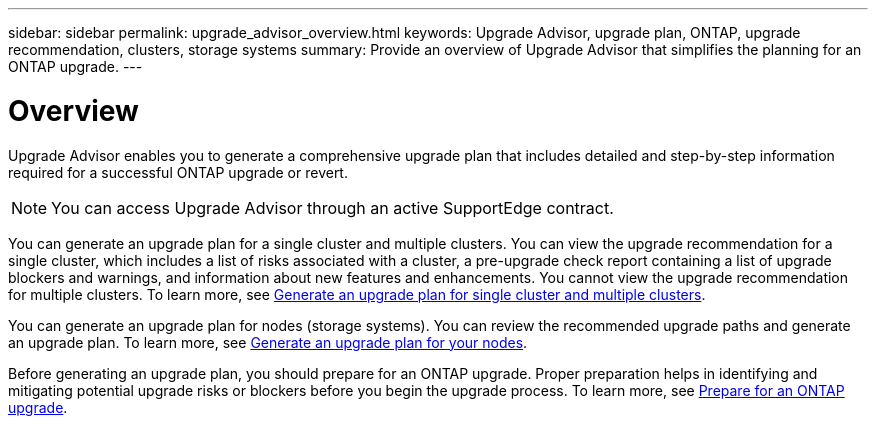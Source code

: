 ---
sidebar: sidebar
permalink: upgrade_advisor_overview.html
keywords: Upgrade Advisor, upgrade plan, ONTAP, upgrade recommendation, clusters, storage systems
summary: Provide an overview of Upgrade Advisor that simplifies the planning for an ONTAP upgrade.
---

= Overview
:toc: macro
:toclevels: 1
:hardbreaks:
:nofooter:
:icons: font
:linkattrs:
:imagesdir: ./media/

[.lead]
Upgrade Advisor enables you to generate a comprehensive upgrade plan that includes detailed and step-by-step information required for a successful ONTAP upgrade or revert. 

NOTE: You can access Upgrade Advisor through an active SupportEdge contract.

You can generate an upgrade plan for a single cluster and multiple clusters. You can view the upgrade recommendation for a single cluster, which includes a list of risks associated with a cluster, a pre-upgrade check report containing a list of upgrade blockers and warnings, and information about new features and enhancements. You cannot view the upgrade recommendation for multiple clusters. To learn more, see link:generate_upgrade_plan_single_multiple_clusters.html[Generate an upgrade plan for single cluster and multiple clusters].

You can generate an upgrade plan for nodes (storage systems). You can review the recommended upgrade paths and generate an upgrade plan. To learn more, see link:task_view_upgrade.html[Generate an upgrade plan for your nodes].

Before generating an upgrade plan, you should prepare for an ONTAP upgrade. Proper preparation helps in identifying and mitigating potential upgrade risks or blockers before you begin the upgrade process. To learn more, see link:https://docs.netapp.com/us-en/ontap/upgrade/prepare.html[Prepare for an ONTAP upgrade^].
